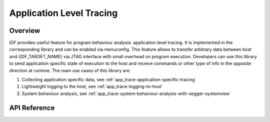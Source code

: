 Application Level Tracing
=========================

Overview
--------

IDF provides useful feature for program behaviour analysis: application level tracing. It is implemented in the corresponding library and can be enabled via menuconfig. This feature allows to transfer arbitrary data between host and {IDF_TARGET_NAME} via JTAG interface with small overhead on program execution.
Developers can use this library to send application specific state of execution to the host and receive commands or other type of info in the opposite direction at runtime. The main use cases of this library are:

1. Collecting application specific data, see :ref:`app_trace-application-specific-tracing`
2. Lightweight logging to the host, see :ref:`app_trace-logging-to-host`
3. System behaviour analysis, see :ref:`app_trace-system-behaviour-analysis-with-segger-systemview`

API Reference
-------------

.. include-build-file:: inc/esp_app_trace.inc
.. include-build-file:: inc/esp_sysview_trace.inc

